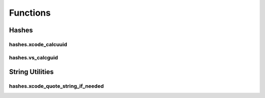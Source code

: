 Functions
=========

Hashes
------

hashes.xcode_calcuuid
^^^^^^^^^^^^^^^^^^^^^
.. doxygenfunction:: ide_gen::hashes::xcode_calcuuid

hashes.vs_calcguid
^^^^^^^^^^^^^^^^^^
.. doxygenfunction:: ide_gen::hashes::vs_calcguid

String Utilities
----------------

hashes.xcode_quote_string_if_needed
^^^^^^^^^^^^^^^^^^^^^^^^^^^^^^^^^^^
.. doxygenfunction:: ide_gen::string_utils::xcode_quote_string_if_needed
